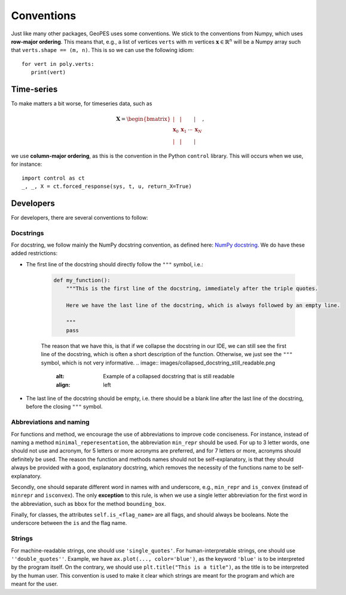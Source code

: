 Conventions
===========

Just like many other packages, GeoPES uses some conventions. We stick to the conventions from Numpy, which uses **row-major ordering**. This means that, e.g., a list of vertices ``verts`` with :math:`m` vertices :math:`\boldsymbol{x} \in \mathbb{R}^{n}` will be a Numpy array such that ``verts.shape == (m, n)``. This is so we can use the following idiom::

   for vert in poly.verts:
      print(vert)

-----------
Time-series
-----------

To make matters a bit worse, for timeseries data, such as

.. math:: \boldsymbol{X} = \begin{bmatrix} \vert & \vert & & \vert \\ \boldsymbol{x}_{0} & \boldsymbol{x}_{1} & \cdots & \boldsymbol{x}_{N} \\  \vert & \vert & & \vert \end{bmatrix},

we use **column-major ordering**, as this is the convention in the Python ``control`` library. This will occurs when we use, for instance::

   import control as ct
   _, _, X = ct.forced_response(sys, t, u, return_X=True)

----------
Developers
----------

For developers, there are several conventions to follow:

Docstrings
^^^^^^^^^^

For docstring, we follow mainly the NumPy docstring convention, as defined here: `NumPy docstring <https://numpydoc.readthedocs.io/en/latest/format.html>`_. We do have these added restrictions:

* The first line of the docstring should directly follow the ``"""`` symbol, i.e.:
   
   .. code-block:: python

     def my_function():
         """This is the first line of the docstring, immediately after the triple quotes.

         Here we have the last line of the docstring, which is always followed by an empty line. 

         """
         pass

   The reason that we have this, is that if we collapse the docstring in our IDE, we can still see the first line of the docstring, which is often a short description of the function. Otherwise, we just see the ``"""`` symbol, which is not very informative.
   .. image:: images/collapsed_docstring_still_readable.png
      :alt: Example of a collapsed docstring that is still readable
      :align: left
.. FIXME: I don't actually know if I want this? Because if the start of the docstring is very long, there is no way to collapse it in the IDE... so we might want to start on a newline anyway?

* The last line of the docstring should be empty, i.e. there should be a blank line after the last line of the docstring, before the closing ``"""`` symbol.

Abbreviations and naming
^^^^^^^^^^^^^^^^^^^^^^^^

For functions and method, we encourage the use of abbreviations to improve code conciseness. For instance, instead of naming a method ``minimal_reperesentation``, the abbreviation ``min_repr`` should be used. For up to 3 letter words, one should not use and acronym, for 5 letters or more acronyms are preferred, and for 7 letters or more, acronyms should definitely be used. The reason the function and methods names should not be self-explanatory, is that they should always be provided with a good, explanatory docstring, which removes the necessity of the functions name to be self-explanatory.

Secondly, one should separate different word in names with and underscore, e.g., ``min_repr`` and ``is_convex`` (instead of ``minrepr`` and ``isconvex``). The only **exception** to this rule, is when we use a single letter abbreviation for the first word in the abbreviation, such as ``bbox`` for the method ``bounding_box``.

Finally, for classes, the attributes ``self.is_<flag_name>`` are all flags, and should always be booleans. Note the underscore between the ``is`` and the flag name.

Strings
^^^^^^^

For machine-readable strings, one should use ``'single_quotes'``. For human-interpretable strings, one should use ``''double_quotes''``. Example, we have ``ax.plot(..., color='blue')``, as the keyword ``'blue'`` is to be interpreted by the program itself. On the contrary, we should use ``plt.title("This is a title")``, as the title is to be interpreted by the human user. This convention is used to make it clear which strings are meant for the program and which are meant for the user.
